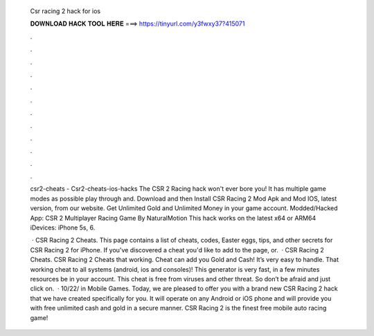   Csr racing 2 hack for ios
  
  
  
  𝐃𝐎𝐖𝐍𝐋𝐎𝐀𝐃 𝐇𝐀𝐂𝐊 𝐓𝐎𝐎𝐋 𝐇𝐄𝐑𝐄 ===> https://tinyurl.com/y3fwxy37?415071
  
  
  
  .
  
  
  
  .
  
  
  
  .
  
  
  
  .
  
  
  
  .
  
  
  
  .
  
  
  
  .
  
  
  
  .
  
  
  
  .
  
  
  
  .
  
  
  
  .
  
  
  
  .
  
  csr2-cheats - Csr2-cheats-ios-hacks The CSR 2 Racing hack won't ever bore you! It has multiple game modes as possible play through and. Download and then Install CSR Racing 2 Mod Apk and Mod IOS, latest version, from our website. Get Unlimited Gold and Unlimited Money in your game account. Modded/Hacked App: CSR 2 Multiplayer Racing Game By NaturalMotion This hack works on the latest x64 or ARM64 iDevices: iPhone 5s, 6.
  
   · CSR Racing 2 Cheats. This page contains a list of cheats, codes, Easter eggs, tips, and other secrets for CSR Racing 2 for iPhone. If you've discovered a cheat you'd like to add to the page, or.  · CSR Racing 2 Cheats. CSR Racing 2 Cheats that working. Cheat can add you Gold and Cash! It’s very easy to handle. That working cheat to all systems (android, ios and consoles)! This generator is very fast, in a few minutes resources be in your account. This cheat is free from viruses and other threat. So don’t be afraid and just click on.  · 10/22/ in Mobile Games. Today, we are pleased to offer you with a brand new CSR Racing 2 hack that we have created specifically for you. It will operate on any Android or iOS phone and will provide you with free unlimited cash and gold in a secure manner. CSR Racing 2 is the finest free mobile auto racing game!

